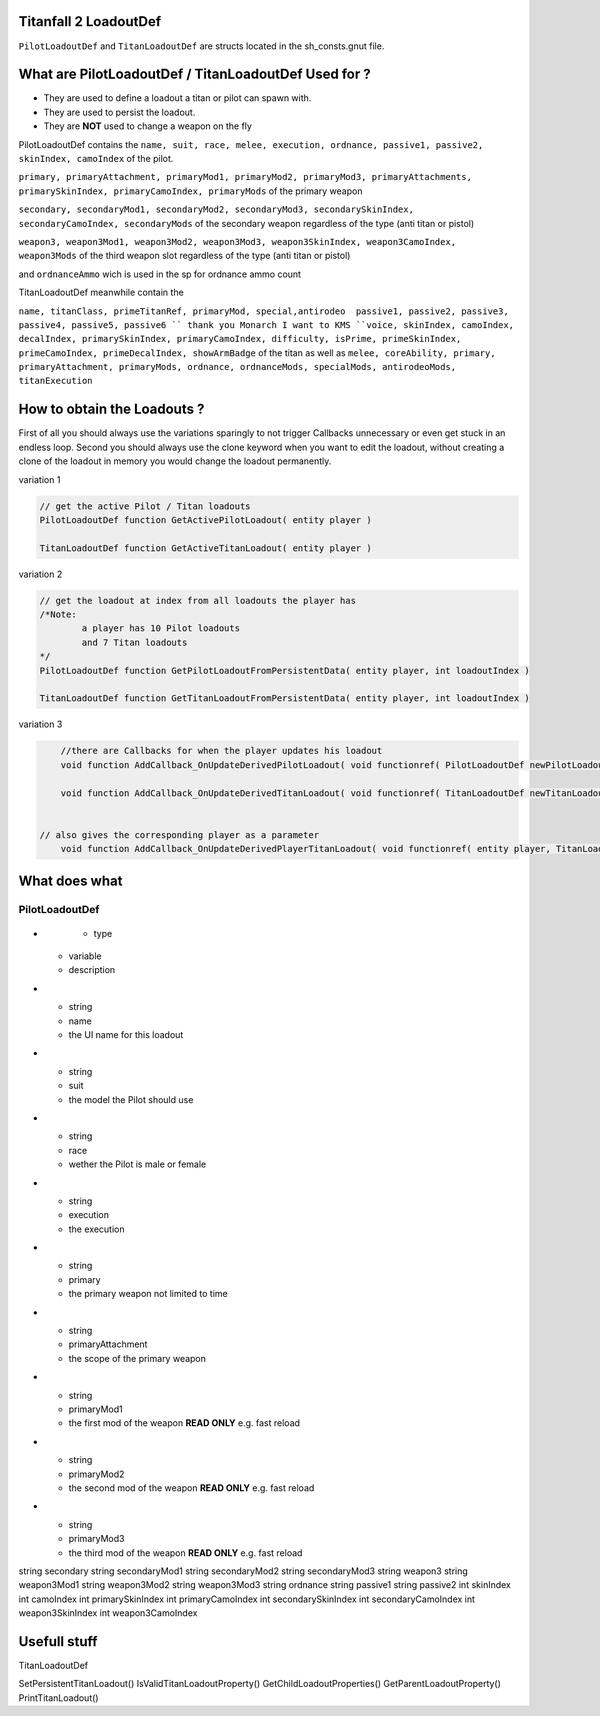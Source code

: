 Titanfall 2 LoadoutDef
===========================================

``PilotLoadoutDef`` and ``TitanLoadoutDef`` are structs located in the sh_consts.gnut file.


What are PilotLoadoutDef / TitanLoadoutDef Used for ? 
======================================================================================

* They are used to define a loadout a titan or pilot can spawn with.
* They are used to persist the loadout.
* They are **NOT** used to change a weapon on the fly 

PilotLoadoutDef contains the 
``name, suit, race, melee, execution, ordnance, passive1, passive2, skinIndex, camoIndex`` of the pilot.

``primary, primaryAttachment, primaryMod1, primaryMod2, primaryMod3, primaryAttachments, primarySkinIndex, primaryCamoIndex, primaryMods`` of the primary weapon

``secondary, secondaryMod1, secondaryMod2, secondaryMod3, secondarySkinIndex, secondaryCamoIndex, secondaryMods`` of the secondary weapon regardless of the type (anti titan or pistol) 

``weapon3, weapon3Mod1, weapon3Mod2, weapon3Mod3, weapon3SkinIndex, weapon3CamoIndex, weapon3Mods`` of the third weapon slot regardless of the type (anti titan or pistol) 

and ``ordnanceAmmo`` wich is used in the sp for ordnance ammo count   


TitanLoadoutDef meanwhile contain the  

``name, titanClass, primeTitanRef, primaryMod, special,antirodeo  passive1, passive2, passive3, passive4, passive5, passive6 `` thank you Monarch I want to KMS
``voice, skinIndex, camoIndex, decalIndex, primarySkinIndex, primaryCamoIndex, difficulty, isPrime, primeSkinIndex, primeCamoIndex, primeDecalIndex, showArmBadge`` of the titan as well as 
``melee, coreAbility, primary, primaryAttachment, primaryMods, ordnance, ordnanceMods, specialMods, antirodeoMods, titanExecution``




How to obtain the Loadouts ?
===========================================

First of all you should always use the variations sparingly to not trigger Callbacks unnecessary or even get stuck in an endless loop.	
Second you should always use the clone keyword when you want to edit the loadout, without creating a clone of the loadout in memory you would change the loadout permanently.     

variation 1 

.. code-block:: javascript
	
	// get the active Pilot / Titan loadouts 
	PilotLoadoutDef function GetActivePilotLoadout( entity player )

	TitanLoadoutDef function GetActiveTitanLoadout( entity player )


variation 2

.. code-block:: javascript

	// get the loadout at index from all loadouts the player has
	/*Note: 
		a player has 10 Pilot loadouts
		and 7 Titan loadouts
	*/
	PilotLoadoutDef function GetPilotLoadoutFromPersistentData( entity player, int loadoutIndex )
	
	TitanLoadoutDef function GetTitanLoadoutFromPersistentData( entity player, int loadoutIndex )


variation 3

.. code-block:: javascript

	//there are Callbacks for when the player updates his loadout  
	void function AddCallback_OnUpdateDerivedPilotLoadout( void functionref( PilotLoadoutDef newPilotLoadout ) callbackFunc )

	void function AddCallback_OnUpdateDerivedTitanLoadout( void functionref( TitanLoadoutDef newTitanLoadout ) callbackFunc )


    // also gives the corresponding player as a parameter 
	void function AddCallback_OnUpdateDerivedPlayerTitanLoadout( void functionref( entity player, TitanLoadoutDef newTitanLoadout ) callbackFunc )

What does what 
===========================================

PilotLoadoutDef
^^^^^^^^^^^^^^^^^

.. list-table:: Title
	
   :widths: 25 25 50
   :header-rows: 1

* 
	- type
    - variable
    - description
* 
	- string
	- name
	- the UI name for this loadout

*
	- string
	- suit
	- the model the Pilot should use
*
	- string
	- race
	- wether the Pilot is male or female 
*
	- string
	- execution
	- the execution
*
	- string
	- primary
	- the primary weapon not limited to time 

*
	- string
	- primaryAttachment
	- the scope of the primary weapon
*
	- string
	- primaryMod1
	- the first mod of the weapon **READ ONLY** e.g. fast reload 
*
	- string
	- primaryMod2
	- the second mod of the weapon **READ ONLY** e.g. fast reload 
*
	- string
	- primaryMod3
	- the third mod of the weapon **READ ONLY** e.g. fast reload

string 			secondary
string 			secondaryMod1
string 			secondaryMod2
string 			secondaryMod3
string 			weapon3
string 			weapon3Mod1
string 			weapon3Mod2
string 			weapon3Mod3
string 			ordnance
string 			passive1
string 			passive2
int				skinIndex
int				camoIndex
int 			primarySkinIndex
int 			primaryCamoIndex
int 			secondarySkinIndex
int 			secondaryCamoIndex
int 			weapon3SkinIndex
int 			weapon3CamoIndex


Usefull stuff
===========================================

.. code-block:: javascript
	//Prints the titanloadout form player at index to the console 
	void function PrintTitanLoadoutIndex( entity player, int index )

	//Prints the pilotloadout form player at index to the console 
	void function PrintPilotLoadoutIndex( entity player, int index )



TitanLoadoutDef

SetPersistentTitanLoadout()
IsValidTitanLoadoutProperty()
GetChildLoadoutProperties()
GetParentLoadoutProperty()
PrintTitanLoadout()